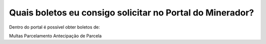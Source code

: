 Quais boletos eu consigo solicitar no Portal do Minerador?
============================================================

Dentro do portal é possível obter boletos de:

Multas
Parcelamento
Antecipação de Parcela